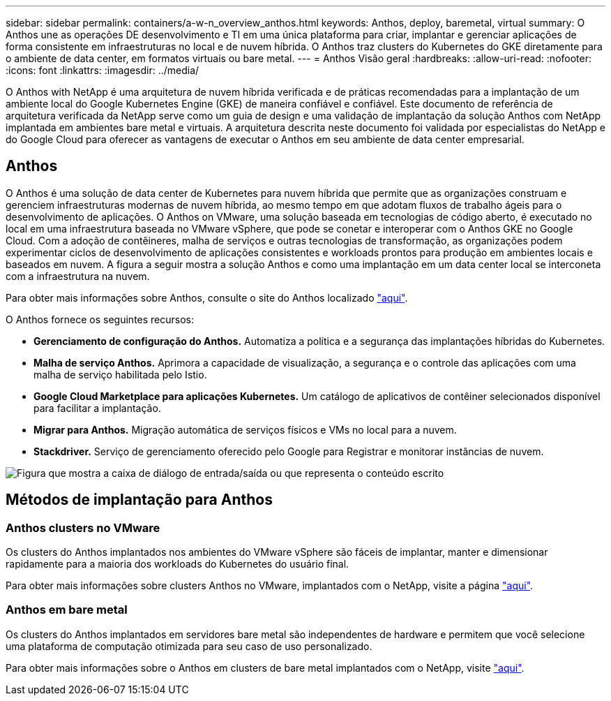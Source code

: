 ---
sidebar: sidebar 
permalink: containers/a-w-n_overview_anthos.html 
keywords: Anthos, deploy, baremetal, virtual 
summary: O Anthos une as operações DE desenvolvimento e TI em uma única plataforma para criar, implantar e gerenciar aplicações de forma consistente em infraestruturas no local e de nuvem híbrida. O Anthos traz clusters do Kubernetes do GKE diretamente para o ambiente de data center, em formatos virtuais ou bare metal. 
---
= Anthos Visão geral
:hardbreaks:
:allow-uri-read: 
:nofooter: 
:icons: font
:linkattrs: 
:imagesdir: ../media/


[role="lead"]
O Anthos with NetApp é uma arquitetura de nuvem híbrida verificada e de práticas recomendadas para a implantação de um ambiente local do Google Kubernetes Engine (GKE) de maneira confiável e confiável. Este documento de referência de arquitetura verificada da NetApp serve como um guia de design e uma validação de implantação da solução Anthos com NetApp implantada em ambientes bare metal e virtuais. A arquitetura descrita neste documento foi validada por especialistas do NetApp e do Google Cloud para oferecer as vantagens de executar o Anthos em seu ambiente de data center empresarial.



== Anthos

O Anthos é uma solução de data center de Kubernetes para nuvem híbrida que permite que as organizações construam e gerenciem infraestruturas modernas de nuvem híbrida, ao mesmo tempo em que adotam fluxos de trabalho ágeis para o desenvolvimento de aplicações. O Anthos on VMware, uma solução baseada em tecnologias de código aberto, é executado no local em uma infraestrutura baseada no VMware vSphere, que pode se conetar e interoperar com o Anthos GKE no Google Cloud. Com a adoção de contêineres, malha de serviços e outras tecnologias de transformação, as organizações podem experimentar ciclos de desenvolvimento de aplicações consistentes e workloads prontos para produção em ambientes locais e baseados em nuvem. A figura a seguir mostra a solução Anthos e como uma implantação em um data center local se interconeta com a infraestrutura na nuvem.

Para obter mais informações sobre Anthos, consulte o site do Anthos localizado https://cloud.google.com/anthos["aqui"^].

O Anthos fornece os seguintes recursos:

* *Gerenciamento de configuração do Anthos.* Automatiza a política e a segurança das implantações híbridas do Kubernetes.
* *Malha de serviço Anthos.* Aprimora a capacidade de visualização, a segurança e o controle das aplicações com uma malha de serviço habilitada pelo Istio.
* *Google Cloud Marketplace para aplicações Kubernetes.* Um catálogo de aplicativos de contêiner selecionados disponível para facilitar a implantação.
* *Migrar para Anthos.* Migração automática de serviços físicos e VMs no local para a nuvem.
* *Stackdriver.* Serviço de gerenciamento oferecido pelo Google para Registrar e monitorar instâncias de nuvem.


image:a-w-n_anthos_architecture.png["Figura que mostra a caixa de diálogo de entrada/saída ou que representa o conteúdo escrito"]



== Métodos de implantação para Anthos



=== Anthos clusters no VMware

Os clusters do Anthos implantados nos ambientes do VMware vSphere são fáceis de implantar, manter e dimensionar rapidamente para a maioria dos workloads do Kubernetes do usuário final.

Para obter mais informações sobre clusters Anthos no VMware, implantados com o NetApp, visite a página link:a-w-n_anthos_VMW.html["aqui"^].



=== Anthos em bare metal

Os clusters do Anthos implantados em servidores bare metal são independentes de hardware e permitem que você selecione uma plataforma de computação otimizada para seu caso de uso personalizado.

Para obter mais informações sobre o Anthos em clusters de bare metal implantados com o NetApp, visite link:a-w-n_anthos_BM.html["aqui"^].
